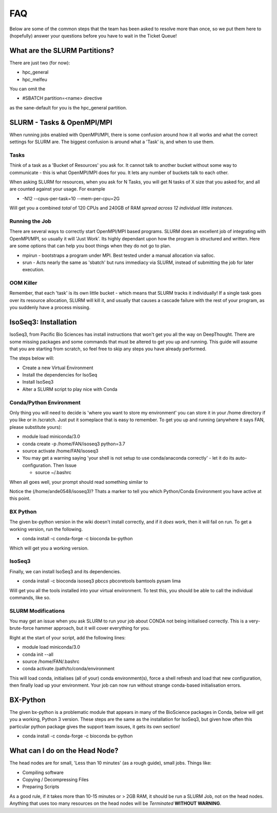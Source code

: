 *****
FAQ 
*****

Below are some of the common steps that the team has been asked to resolve more than once, so we put them here to (hopefully) answer your questions before you have to wait in the Ticket Queue! 

What are the SLURM Partitions? 
===============================
There are just two (for now): 

* hpc_general 
* hpc_melfeu 

You can omit the 

* #SBATCH partition=<name> directive
    

as the sane-default for you is the hpc_general partition. 

SLURM - Tasks & OpenMPI/MPI
===========================
When running jobs enabled with OpenMPI/MPI, there is some confusion around how it all works and what the correct settings for SLURM are. The biggest confusion is around what a 'Task' is, and when to use them.

Tasks
-----
Think of a task as a 'Bucket of Resources' you ask for. It cannot talk to another bucket without some way to communicate - this is what OpenMPI/MPI does for you. It lets any number of buckets talk to each other.

When asking SLURM for resources, when you ask for N Tasks, you will get N tasks of X size that you asked for, and all are counted against your usage. For example

* -N12 --cpus-per-task=10 --mem-per-cpu=2G

Will get you a combined *total* of 120 CPUs and 240GB of RAM *spread across 12 individual little instances*.

Running the Job
----------------
There are several ways to correctly start OpenMPI/MPI based programs. SLURM does an excellent job of integrating with OpenMPI/MPI, so usually it will 'Just Work'.  Its highly dependant upon how the program is structured and written.  Here are some options that can help you boot things when they do not go to plan.

* mpirun - bootstraps a program under MPI.  Best tested under a manual allocation via salloc.
* srun - Acts nearly the same as 'sbatch' but runs immediacy via SLURM, instead of submitting the job for later execution.

OOM Killer
-----------
Remember, that each 'task' is its own little bucket - which means that SLURM tracks it individually! If a single task goes over its resource allocation, SLURM will kill it, and usually that causes a cascade failure with the rest of your program, as you suddenly have a process missing.


IsoSeq3: Installation
=====================

IsoSeq3, from Pacific Bio Sciences has install instructions that won't get you all the way on DeepThought.  There are some missing packages and some commands that must be altered to get you up and running.
This guide will assume that you are starting from scratch, so feel free to skip any steps you have already performed. 

The steps below will:

* Create a new Virtual Environment
* Install the dependencies for IsoSeq
* Install IsoSeq3
* Alter a SLURM script to play nice with Conda

Conda/Python Environment
--------------------------
Only thing you will need to decide is 'where you want to store my environment' you can store it in your /home directory if you like or in /scratch. Just put it someplace that is easy to remember.
To get you up and running (anywhere it says FAN, please substitute yours):

* module load miniconda/3.0
* conda create -p /home/FAN/isoseq3 python=3.7
* source activate /home/FAN/isoseq3
* You may get a warning saying 'your shell is not setup to use conda/anaconda correctly' - let it do its auto-configuration. Then Issue

  * source ~/.bashrc
    
When all goes well, your prompt should read something similar to

.. image::  ../_static/conda_active_env.png
    
Notice the (/home/ande0548/isoseq3)? Thats a marker to tell you which Python/Conda Environment you have active at this point. 

BX Python 
----------
The given bx-python version in the wiki doesn't install correctly, and if it *does* work, then it will fail on run. To get a working version, run the following.

* conda install -c conda-forge -c bioconda bx-python

Which will get you a working version.

IsoSeq3 
---------

Finally, we can install IsoSeq3 and its dependencies. 

* conda install -c bioconda isoseq3 pbccs pbcoretools bamtools pysam lima


Will get you all the tools installed into your virtual environment. To test this, you should be able to call the individual commands, like so. 

.. image:: ../_static/conda_isoseq3_installed.png


SLURM Modifications
-------------------- 

You may get an issue when you ask SLURM to run your job about CONDA not being initialised correctly. This is a very-brute-force hammer approach, but it will cover everything for you. 

Right at the start of your script, add the following lines: 

* module load miniconda/3.0
* conda init --all
* source /home/FAN/.bashrc
* conda activate /path/to/conda/environment

This will load conda, initialises (all of your) conda environment(s), force a shell refresh and load that new configuration, then finally load up your environment. Your job can now run without strange conda-based initialisation errors.


BX-Python 
=========
The given bx-python is a problematic module that appears in many of the BioScience packages in Conda, below will get you a working, Python 3 version.
These steps are the same as the installation for IsoSeq3, but given how often this particular python package gives the support team issues, it gets its own section!

* conda install -c conda-forge -c bioconda bx-python


What can I do on the Head Node? 
================================
The head nodes are for small, 'Less than 10 minutes' (as a rough guide), small jobs. 
Things like: 

* Compiling software
* Copying / Decompressing Files 
* Preparing Scripts

As a good rule, if it takes more than 10-15 minutes or > 2GB RAM, it should be run a SLURM Job, not on the head nodes. 
Anything that uses too many resources on the head nodes will be *Terminated* **WITHOUT WARNING**.